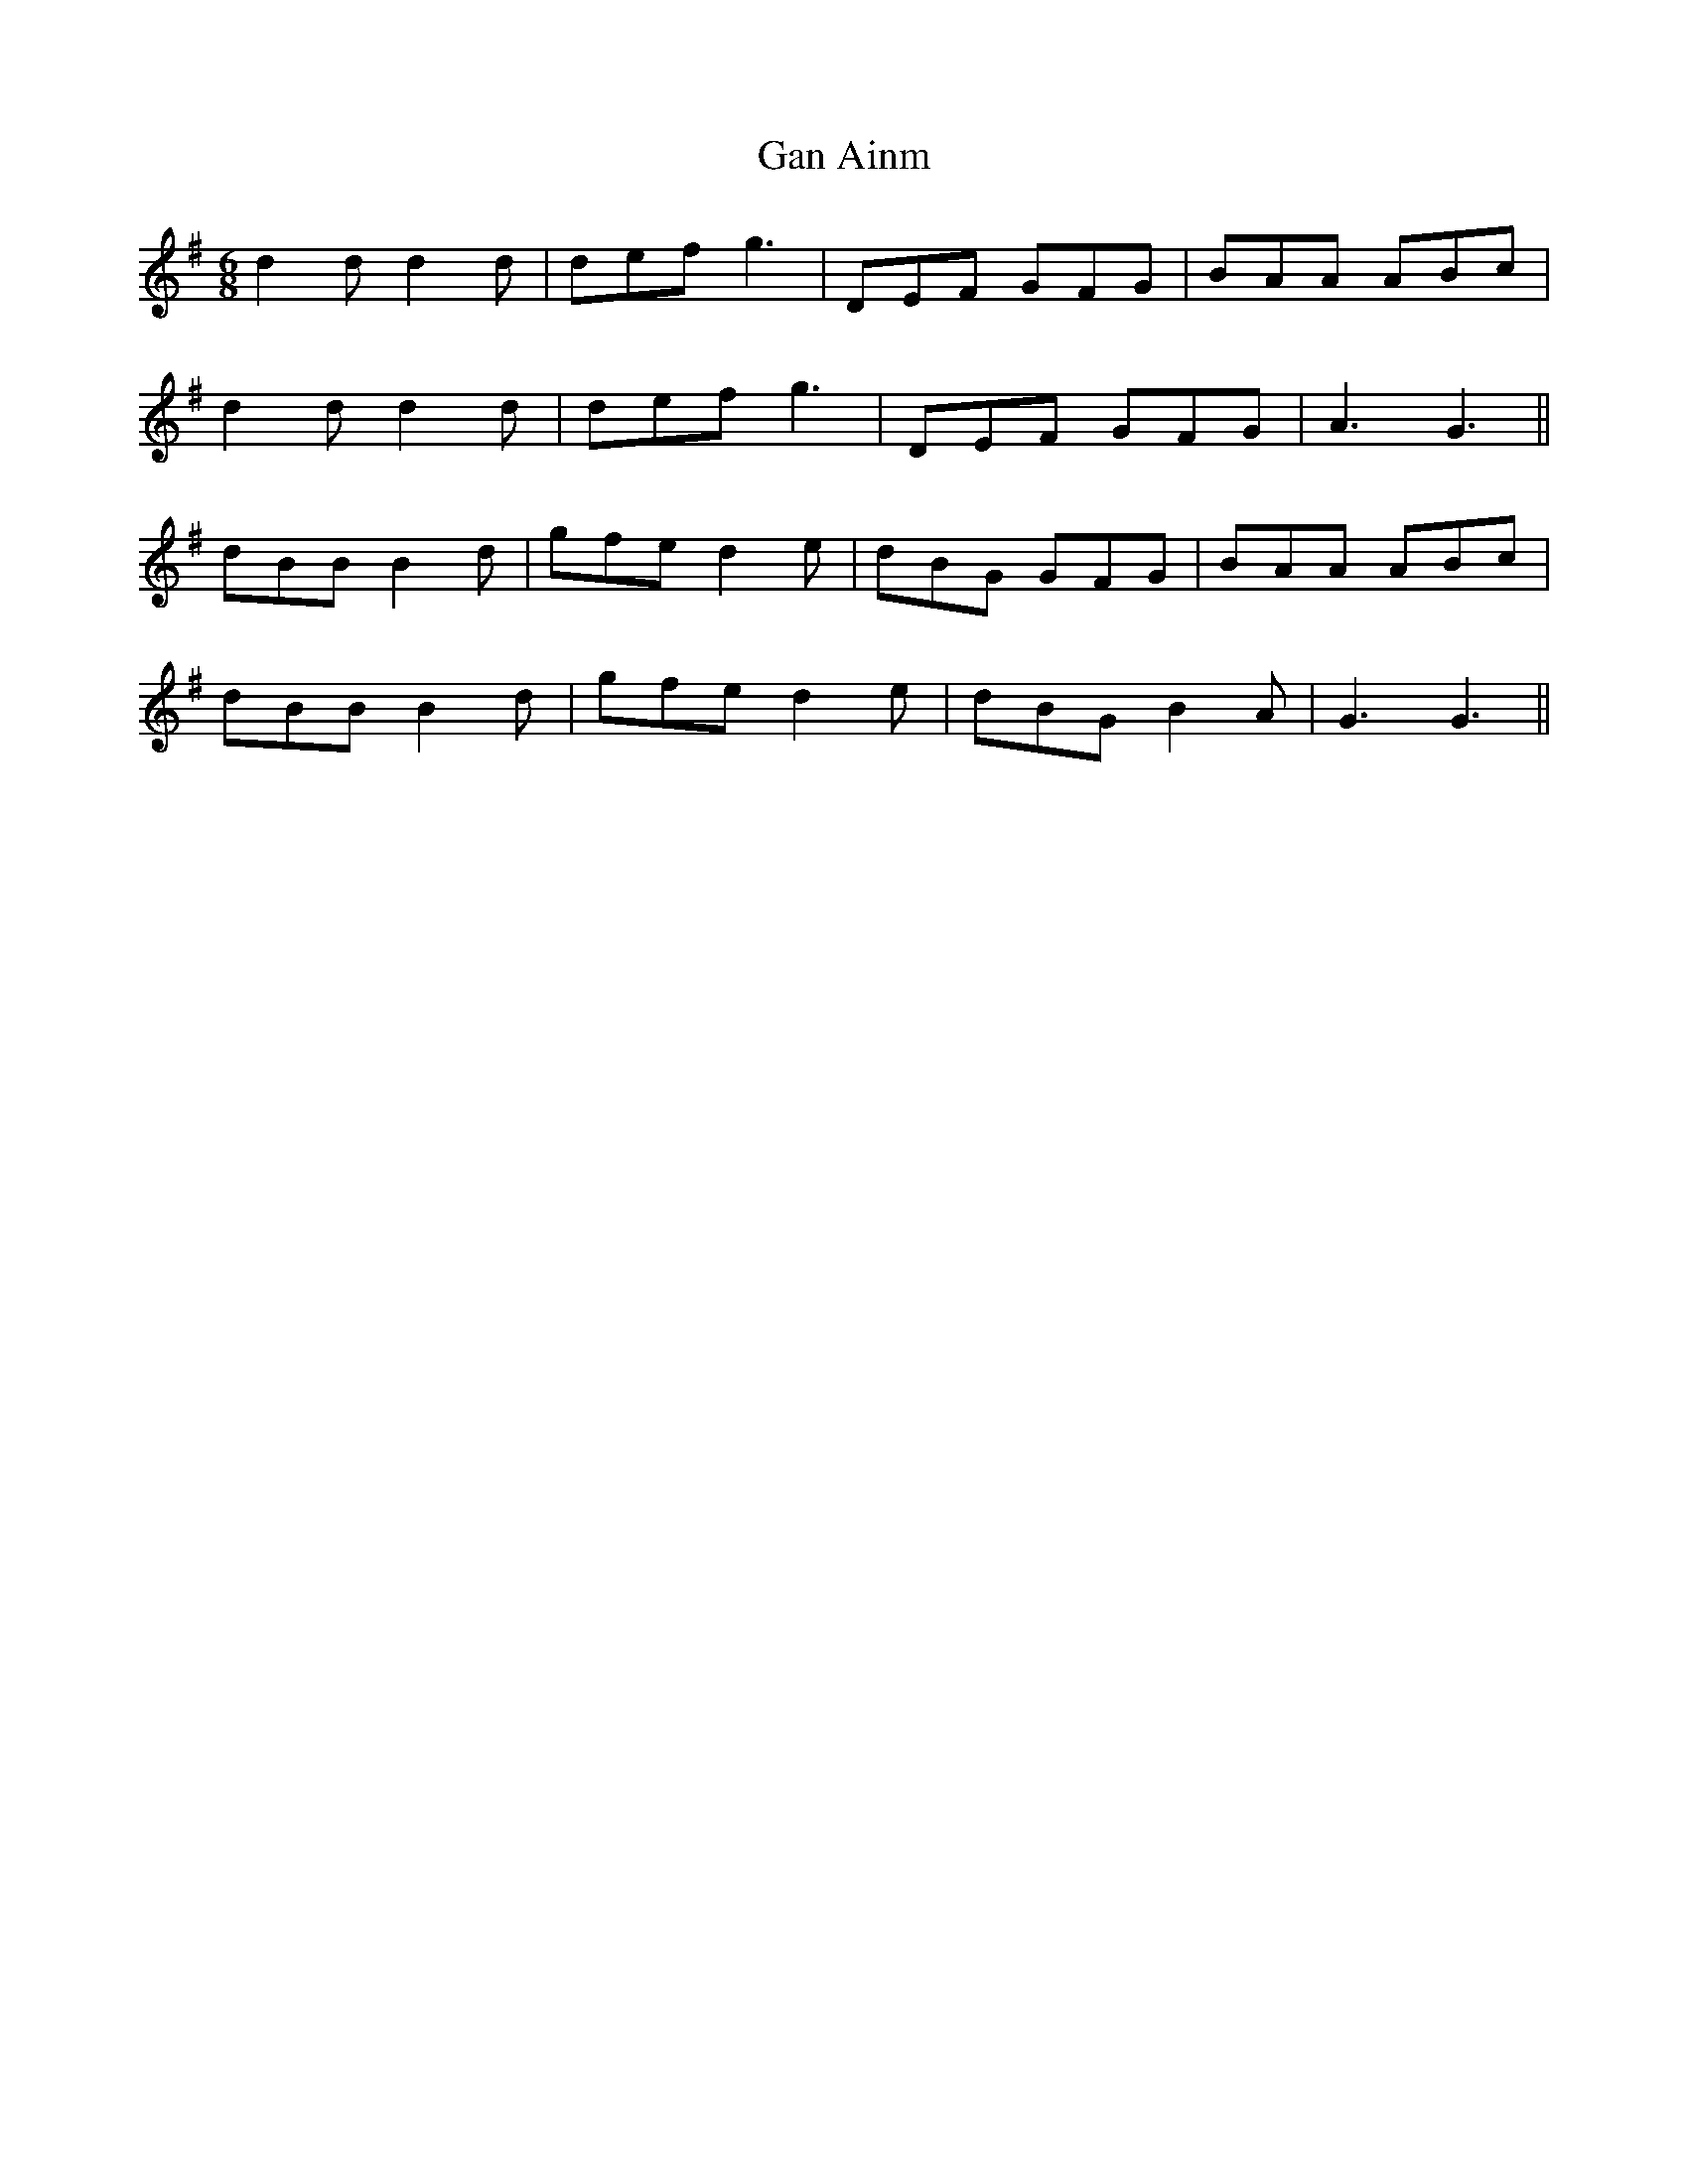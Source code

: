 X: 14713
T: Gan Ainm
R: jig
M: 6/8
K: Gmajor
d2 d d2 d|def g3|DEF GFG|BAA ABc|
d2 d d2 d|def g3|DEF GFG|A3 G3||
dBB B2 d|gfe d2 e|dBG GFG|BAA ABc|
dBB B2 d|gfe d2 e|dBG B2 A|G3 G3||

